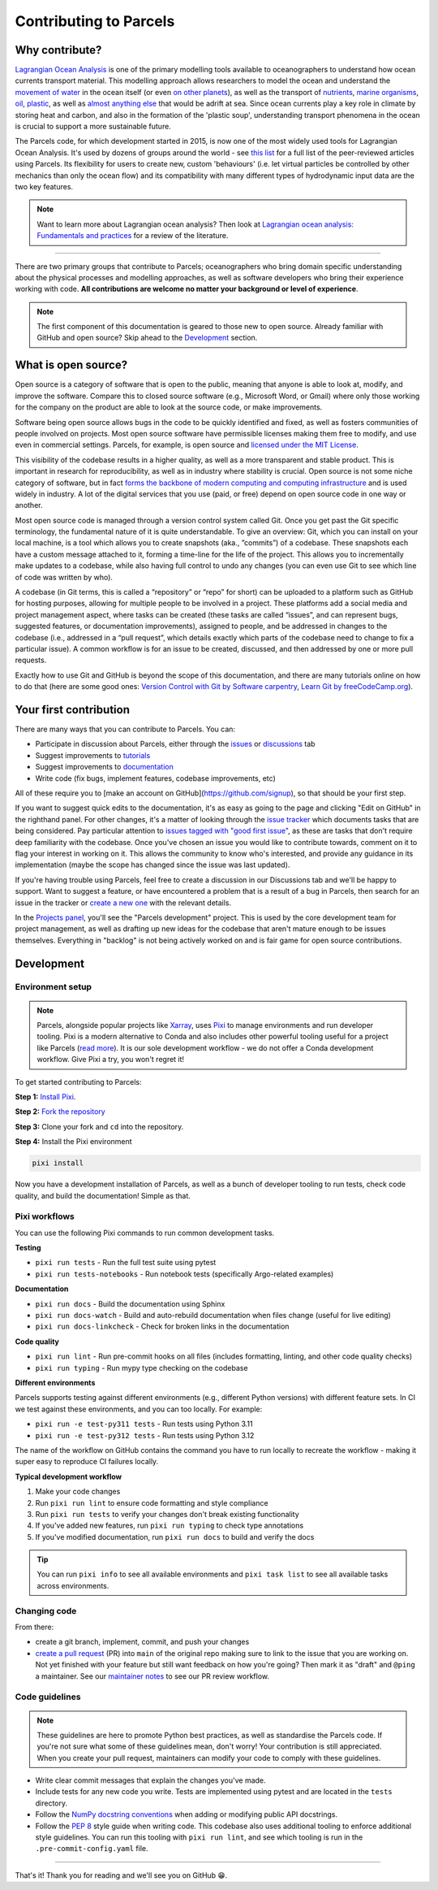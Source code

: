 Contributing to Parcels
=======================

Why contribute?
---------------

`Lagrangian Ocean Analysis <https://doi.org/10.1016/j.ocemod.2017.11.008>`_ is one of the primary modelling tools available to oceanographers to understand how ocean currents transport material. This modelling approach allows researchers to model the ocean and understand the `movement of water <https://doi.org/10.1029/2023GL105662>`_ in the ocean itself (or even `on other planets <https://doi.org/10.3847/1538-4357/ac9d94>`_), as well as the transport of `nutrients <https://doi.org/10.1029/2023GL108001>`_, `marine organisms <https://doi.org/10.3354/meps14526>`_, `oil <https://doi.org/10.1590/0001-3765202220210391>`_, `plastic <https://doi.org/10.1038/s41561-023-01216-0>`_, as well as `almost <https://doi.org/10.1016/j.robot.2024.104730>`_ `anything <https://doi.org/10.1111/cobi.14295>`_ `else <https://doi.org/10.1016/j.marpolbul.2023.115254>`_ that would be adrift at sea. Since ocean currents play a key role in climate by storing heat and carbon, and also in the formation of the 'plastic soup', understanding transport phenomena in the ocean is crucial to support a more sustainable future.

The Parcels code, for which development started in 2015, is now one of the most widely used tools for Lagrangian Ocean Analysis. It's used by dozens of groups around the world - see `this list <https://oceanparcels.org/papers-citing-parcels#papers-citing-parcels>`_ for a full list of the peer-reviewed articles using Parcels. Its flexibility for users to create new, custom 'behaviours' (i.e. let virtual particles be controlled by other mechanics than only the ocean flow) and its compatibility with many different types of hydrodynamic input data are the two key features.

.. note::

    Want to learn more about Lagrangian ocean analysis? Then look at `Lagrangian ocean analysis: Fundamentals and practices <https://www.sciencedirect.com/science/article/pii/S1463500317301853>`_ for a review of the literature.

----

There are two primary groups that contribute to Parcels; oceanographers who bring domain specific understanding about the physical processes and modelling approaches, as well as software developers who bring their experience working with code. **All contributions are welcome no matter your background or level of experience**.

.. note::

    The first component of this documentation is geared to those new to open source. Already familiar with GitHub and open source? Skip ahead to the `Development`_ section.

What is open source?
--------------------

Open source is a category of software that is open to the public, meaning that anyone is able to look at, modify, and improve the software. Compare this to closed source software (e.g., Microsoft Word, or Gmail) where only those working for the company on the product are able to look at the source code, or make improvements.

Software being open source allows bugs in the code to be quickly identified and fixed, as well as fosters communities of people involved on projects. Most open source software have permissible licenses making them free to modify, and use even in commercial settings. Parcels, for example, is open source and `licensed under the MIT License <https://github.com/OceanParcels/parcels/blob/main/LICENSE.md>`_.

This visibility of the codebase results in a higher quality, as well as a more transparent and stable product. This is important in research for reproducibility, as well as in industry where stability is crucial. Open source is not some niche category of software, but in fact `forms the backbone of modern computing and computing infrastructure <https://www.newstatesman.com/science-tech/2016/08/how-linux-conquered-world-without-anyone-noticing>`_ and is used widely in industry. A lot of the digital services that you use (paid, or free) depend on open source code in one way or another.

Most open source code is managed through a version control system called Git. Once you get past the Git specific terminology, the fundamental nature of it is quite understandable. To give an overview: Git, which you can install on your local machine, is a tool which allows you to create snapshots (aka., ”commits”) of a codebase. These snapshots each have a custom message attached to it, forming a time-line for the life of the project. This allows you to incrementally make updates to a codebase, while also having full control to undo any changes (you can even use Git to see which line of code was written by who).

A codebase (in Git terms, this is called a “repository” or “repo” for short) can be uploaded to a platform such as GitHub for hosting purposes, allowing for multiple people to be involved in a project. These platforms add a social media and project management aspect, where tasks can be created (these tasks are called “issues”, and can represent bugs, suggested features, or documentation improvements), assigned to people, and be addressed in changes to the codebase (i.e., addressed in a “pull request”, which details exactly which parts of the codebase need to change to fix a particular issue). A common workflow is for an issue to be created, discussed, and then addressed by one or more pull requests.

Exactly how to use Git and GitHub is beyond the scope of this documentation, and there are many tutorials online on how to do that (here are some good ones: `Version Control with Git by Software carpentry <https://swcarpentry.github.io/git-novice/>`_,  `Learn Git by freeCodeCamp.org <https://www.youtube.com/watch?v=zTjRZNkhiEU>`_).

Your first contribution
-----------------------

There are many ways that you can contribute to Parcels. You can:

- Participate in discussion about Parcels, either through the `issues <https://github.com/OceanParcels/parcels/issues>`_ or `discussions <https://github.com/OceanParcels/parcels/discussions>`_ tab
- Suggest improvements to `tutorials <../documentation/index.rst>`_
- Suggest improvements to `documentation <../index.rst>`_
- Write code (fix bugs, implement features, codebase improvements, etc)

All of these require you to [make an account on GitHub](https://github.com/signup), so that should be your first step.

If you want to suggest quick edits to the documentation, it's as easy as going to the page and clicking "Edit on GitHub" in the righthand panel. For other changes, it's a matter of looking through the `issue tracker <https://github.com/OceanParcels/parcels/issues>`_ which documents tasks that are being considered. Pay particular attention to `issues tagged with "good first issue" <https://github.com/OceanParcels/parcels/issues?q=is%3Aopen+is%3Aissue+label%3A%22good+first+issue%22>`_, as these are tasks that don't require deep familiarity with the codebase. Once you've chosen an issue you would like to contribute towards, comment on it to flag your interest in working on it. This allows the community to know who's interested, and provide any guidance in its implementation (maybe the scope has changed since the issue was last updated).

If you're having trouble using Parcels, feel free to create a discussion in our Discussions tab and we'll be happy to support. Want to suggest a feature, or have encountered a problem that is a result of a bug in Parcels, then search for an issue in the tracker or `create a new one <https://github.com/OceanParcels/parcels/issues/new/choose>`_ with the relevant details.

In the `Projects panel <https://github.com/OceanParcels/parcels/projects?query=is%3Aopen>`_, you'll see the "Parcels development" project. This is used by the core development team for project management, as well as drafting up new ideas for the codebase that aren't mature enough to be issues themselves. Everything in "backlog" is not being actively worked on and is fair game for open source contributions.

.. _editing-parcels-code:

Development
-----------

Environment setup
~~~~~~~~~~~~~~~~~

.. note::

   Parcels, alongside popular projects like `Xarray <https://github.com/pydata/xarray>`_, uses `Pixi <https://pixi.sh>`_ to manage environments and run developer tooling. Pixi is a modern alternative to Conda and also includes other powerful tooling useful for a project like Parcels (`read more <https://github.com/OceanParcels/Parcels/issues/2205>`_). It is our sole development workflow - we do not offer a Conda development workflow. Give Pixi a try, you won't regret it!

To get started contributing to Parcels:

**Step 1:** `Install Pixi <https://pixi.sh/latest/installation/>`_.

**Step 2:** `Fork the repository <https://docs.github.com/en/pull-requests/collaborating-with-pull-requests/working-with-forks/fork-a-repo#forking-a-repository>`_

**Step 3:** Clone your fork and ``cd`` into the repository.

**Step 4:** Install the Pixi environment

.. code-block:: bash

  pixi install

Now you have a development installation of Parcels, as well as a bunch of developer tooling to run tests, check code quality, and build the documentation! Simple as that.

Pixi workflows
~~~~~~~~~~~~~~

You can use the following Pixi commands to run common development tasks.

**Testing**

- ``pixi run tests`` - Run the full test suite using pytest
- ``pixi run tests-notebooks`` - Run notebook tests (specifically Argo-related examples)


**Documentation**

- ``pixi run docs`` - Build the documentation using Sphinx
- ``pixi run docs-watch`` - Build and auto-rebuild documentation when files change (useful for live editing)
- ``pixi run docs-linkcheck`` - Check for broken links in the documentation

**Code quality**

- ``pixi run lint`` - Run pre-commit hooks on all files (includes formatting, linting, and other code quality checks)
- ``pixi run typing`` - Run mypy type checking on the codebase

**Different environments**

Parcels supports testing against different environments (e.g., different Python versions) with different feature sets. In CI we test against these environments, and you can too locally. For example:

- ``pixi run -e test-py311 tests`` - Run tests using Python 3.11
- ``pixi run -e test-py312 tests`` - Run tests using Python 3.12

The name of the workflow on GitHub contains the command you have to run locally to recreate the workflow - making it super easy to reproduce CI failures locally.

**Typical development workflow**

1. Make your code changes
2. Run ``pixi run lint`` to ensure code formatting and style compliance
3. Run ``pixi run tests`` to verify your changes don't break existing functionality
4. If you've added new features, run ``pixi run typing`` to check type annotations
5. If you've modified documentation, run ``pixi run docs`` to build and verify the docs

.. tip::

    You can run ``pixi info`` to see all available environments and ``pixi task list`` to see all available tasks across environments.


Changing code
~~~~~~~~~~~~~

From there:

- create a git branch, implement, commit, and push your changes
- `create a pull request <https://docs.github.com/en/pull-requests/collaborating-with-pull-requests/proposing-changes-to-your-work-with-pull-requests/creating-a-pull-request-from-a-fork>`_ (PR) into ``main`` of the original repo making sure to link to the issue that you are working on. Not yet finished with your feature but still want feedback on how you're going? Then mark it as "draft" and ``@ping`` a maintainer. See our `maintainer notes <maintainer.md>`_ to see our PR review workflow.



Code guidelines
~~~~~~~~~~~~~~~

.. note::

    These guidelines are here to promote Python best practices, as well as standardise the Parcels code. If you're not sure what some of these guidelines mean, don't worry! Your contribution is still appreciated. When you create your pull request, maintainers can modify your code to comply with these guidelines.

- Write clear commit messages that explain the changes you've made.
- Include tests for any new code you write. Tests are implemented using pytest and are located in the ``tests`` directory.
- Follow the `NumPy docstring conventions <https://numpydoc.readthedocs.io/en/latest/format.html>`_ when adding or modifying public API docstrings.
- Follow the `PEP 8 <https://peps.python.org/pep-0008/>`_ style guide when writing code. This codebase also uses additional tooling to enforce additional style guidelines. You can run this tooling with ``pixi run lint``, and see which tooling is run in the ``.pre-commit-config.yaml`` file.

----

That's it! Thank you for reading and we'll see you on GitHub 😁.
